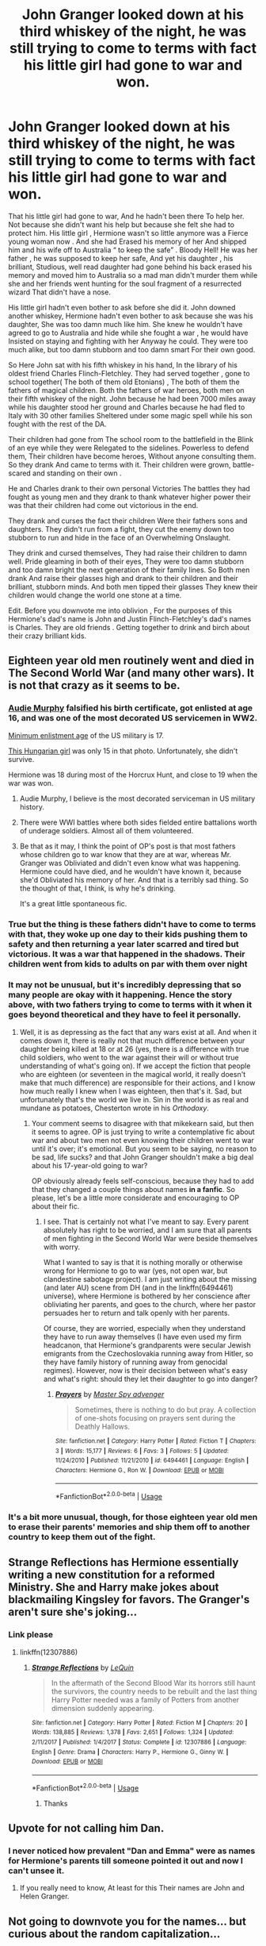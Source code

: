 #+TITLE: John Granger looked down at his third whiskey of the night, he was still trying to come to terms with fact his little girl had gone to war and won.

* John Granger looked down at his third whiskey of the night, he was still trying to come to terms with fact his little girl had gone to war and won.
:PROPERTIES:
:Author: pygmypuffonacid
:Score: 211
:DateUnix: 1579738498.0
:DateShort: 2020-Jan-23
:END:
That his little girl had gone to war, And he hadn't been there To help her. Not because she didn't want his help but because she felt she had to protect him. His little girl , Hermione wasn't so little anymore was a Fierce young woman now . And she had Erased his memory of her And shipped him and his wife off to Australia “ to keep the safe” . Bloody Hell! He was her father , he was supposed to keep her safe, And yet his daughter , his brilliant, Studious, well read daughter had gone behind his back erased his memory and moved him to Australia so a mad man didn't murder them while she and her friends went hunting for the soul fragment of a resurrected wizard That didn't have a nose.

His little girl hadn't even bother to ask before she did it. John downed another whiskey, Hermione hadn't even bother to ask because she was his daughter, She was too damn much like him. She knew he wouldn't have agreed to go to Australia and hide while she fought a war , he would have Insisted on staying and fighting with her Anyway he could. They were too much alike, but too damn stubborn and too damn smart For their own good.

So Here John sat with his fifth whiskey in his hand, In the library of his oldest friend Charles Flinch-Fletchley. They had served together , gone to school together( The both of them old Etonians) , The both of them the fathers of magical children. Both the fathers of war heroes, both men on their fifth whiskey of the night. John because he had been 7000 miles away while his daughter stood her ground and Charles because he had fled to Italy with 30 other families Sheltered under some magic spell while his son fought with the rest of the DA.

Their children had gone from The school room to the battlefield in the Blink of an eye while they were Relegated to the sidelines. Powerless to defend them, Their children have become heroes, Without anyone consulting them. So they drank And came to terms with it. Their children were grown, battle-scared and standing on their own .

He and Charles drank to their own personal Victories The battles they had fought as young men and they drank to thank whatever higher power their was that their children had come out victorious in the end.

They drank and curses the fact their children Were their fathers sons and daughters. They didn't run from a fight, they cut the enemy down too stubborn to run and hide in the face of an Overwhelming Onslaught.

They drink and cursed themselves, They had raise their children to damn well. Pride gleaming in both of their eyes, They were too damn stubborn and too damn bright the next generation of their family lines. So Both men drank And raise their glasses high and drank to their children and their brilliant, stubborn minds. And both men tipped their glasses They knew their children would change the world one stone at a time.

Edit. Before you downvote me into oblivion , For the purposes of this Hermione's dad's name is John and Justin Flinch-Fletchley's dad's names is Charles. They are old friends . Getting together to drink and birch about their crazy brilliant kids.


** Eighteen year old men routinely went and died in The Second World War (and many other wars). It is not that crazy as it seems to be.
:PROPERTIES:
:Author: ceplma
:Score: 80
:DateUnix: 1579740129.0
:DateShort: 2020-Jan-23
:END:

*** [[https://en.wikipedia.org/wiki/Audie_Murphy][Audie Murphy]] falsified his birth certificate, got enlisted at age 16, and was one of the most decorated US servicemen in WW2.

[[https://www.thebalancecareers.com/us-military-enlistment-standards-3354001][Minimum enlistment age]] of the US military is 17.

[[https://hungarytoday.hu/young-hungarian-woman-already-dead-photo-became-symbol-revolution-79727/][This Hungarian girl]] was only 15 in that photo. Unfortunately, she didn't survive.

Hermione was 18 during most of the Horcrux Hunt, and close to 19 when the war was won.
:PROPERTIES:
:Author: InquisitorCOC
:Score: 48
:DateUnix: 1579743947.0
:DateShort: 2020-Jan-23
:END:

**** Audie Murphy, I believe is the most decorated serviceman in US military history.
:PROPERTIES:
:Author: Tucan_Sam_
:Score: 9
:DateUnix: 1579762401.0
:DateShort: 2020-Jan-23
:END:


**** There were WWI battles where both sides fielded entire battalions worth of underage soldiers. Almost all of them volunteered.
:PROPERTIES:
:Author: Hellstrike
:Score: 6
:DateUnix: 1579768577.0
:DateShort: 2020-Jan-23
:END:


**** Be that as it may, I think the point of OP's post is that most fathers whose children go to war know that they are at war, whereas Mr. Granger was Obliviated and didn't even know what was happening. Hermione could have died, and he wouldn't have known it, because she'd Obliviated his memory of her. And that is a terribly sad thing. So the thought of that, I think, is why he's drinking.

It's a great little spontaneous fic.
:PROPERTIES:
:Author: writeronthemoon
:Score: 6
:DateUnix: 1579789853.0
:DateShort: 2020-Jan-23
:END:


*** True but the thing is these fathers didn't have to come to terms with that, they woke up one day to their kids pushing them to safety and then returning a year later scarred and tired but victorious. It was a war that happened in the shadows. Their children went from kids to adults on par with them over night
:PROPERTIES:
:Author: KidCoheed
:Score: 18
:DateUnix: 1579750647.0
:DateShort: 2020-Jan-23
:END:


*** It may not be unusual, but it's incredibly depressing that so many people are okay with it happening. Hence the story above, with two fathers trying to come to terms with it when it goes beyond theoretical and they have to feel it personally.
:PROPERTIES:
:Author: mikekearn
:Score: 6
:DateUnix: 1579762192.0
:DateShort: 2020-Jan-23
:END:

**** Well, it is as depressing as the fact that any wars exist at all. And when it comes down it, there is really not that much difference between your daughter being killed at 18 or at 26 (yes, there is a difference with true child soldiers, who went to the war against their will or without true understanding of what's going on). If we accept the fiction that people who are eighteen (or seventeen in the magical world, it really doesn't make that much difference) are responsible for their actions, and I know how much really I knew when I was eighteen, then that's it. Sad, but unfortunately that's the world we live in. Sin in the world is as real and mundane as potatoes, Chesterton wrote in his /Orthodoxy/.
:PROPERTIES:
:Author: ceplma
:Score: -1
:DateUnix: 1579772847.0
:DateShort: 2020-Jan-23
:END:

***** Your comment seems to disagree with that mikekearn said, but then it seems to agree. OP is just trying to write a contemplative fic about war and about two men not even knowing their children went to war until it's over; it's emotional. But you seem to be saying, no reason to be sad, life sucks? and that John Granger shouldn't make a big deal about his 17-year-old going to war?

OP obviously already feels self-conscious, because they had to add that they changed a couple things about names *in a fanfic*. So please, let's be a little more considerate and encouraging to OP about their fic.
:PROPERTIES:
:Author: writeronthemoon
:Score: 3
:DateUnix: 1579790295.0
:DateShort: 2020-Jan-23
:END:

****** I see. That is certainly not what I've meant to say. Every parent absolutely has right to be worried, and I am sure that all parents of men fighting in the Second World War were beside themselves with worry.

What I wanted to say is that it is nothing morally or otherwise wrong for Hermione to go to war (yes, not open war, but clandestine sabotage project). I am just writing about the missing (and later AU) scene from DH (and in the linkffn(6494461) universe), where Hermione is bothered by her conscience after obliviating her parents, and goes to the church, where her pastor persuades her to return and talk openly with her parents.

Of course, they are worried, especially when they understand they have to run away themselves (I have even used my firm headcanon, that Hermione's grandparents were secular Jewish emigrants from the Czechoslovakia running away from Hitler, so they have family history of running away from genocidal regimes). However, now is their decision between what's easy and what's right: should they let their daughter to go into danger?
:PROPERTIES:
:Author: ceplma
:Score: 0
:DateUnix: 1579795648.0
:DateShort: 2020-Jan-23
:END:

******* [[https://www.fanfiction.net/s/6494461/1/][*/Prayers/*]] by [[https://www.fanfiction.net/u/1779356/Master-Spy-advenger][/Master Spy advenger/]]

#+begin_quote
  Sometimes, there is nothing to do but pray. A collection of one-shots focusing on prayers sent during the Deathly Hallows.
#+end_quote

^{/Site/:} ^{fanfiction.net} ^{*|*} ^{/Category/:} ^{Harry} ^{Potter} ^{*|*} ^{/Rated/:} ^{Fiction} ^{T} ^{*|*} ^{/Chapters/:} ^{3} ^{*|*} ^{/Words/:} ^{15,177} ^{*|*} ^{/Reviews/:} ^{6} ^{*|*} ^{/Favs/:} ^{3} ^{*|*} ^{/Follows/:} ^{5} ^{*|*} ^{/Updated/:} ^{11/24/2010} ^{*|*} ^{/Published/:} ^{11/21/2010} ^{*|*} ^{/id/:} ^{6494461} ^{*|*} ^{/Language/:} ^{English} ^{*|*} ^{/Characters/:} ^{Hermione} ^{G.,} ^{Ron} ^{W.} ^{*|*} ^{/Download/:} ^{[[http://www.ff2ebook.com/old/ffn-bot/index.php?id=6494461&source=ff&filetype=epub][EPUB]]} ^{or} ^{[[http://www.ff2ebook.com/old/ffn-bot/index.php?id=6494461&source=ff&filetype=mobi][MOBI]]}

--------------

*FanfictionBot*^{2.0.0-beta} | [[https://github.com/tusing/reddit-ffn-bot/wiki/Usage][Usage]]
:PROPERTIES:
:Author: FanfictionBot
:Score: 1
:DateUnix: 1579795666.0
:DateShort: 2020-Jan-23
:END:


*** It's a bit more unusual, though, for those eighteen year old men to erase their parents' memories and ship them off to another country to keep them out of the fight.
:PROPERTIES:
:Author: thrawnca
:Score: 4
:DateUnix: 1579784338.0
:DateShort: 2020-Jan-23
:END:


** Strange Reflections has Hermione essentially writing a new constitution for a reformed Ministry. She and Harry make jokes about blackmailing Kingsley for favors. The Granger's aren't sure she's joking...
:PROPERTIES:
:Author: streakermaximus
:Score: 22
:DateUnix: 1579747544.0
:DateShort: 2020-Jan-23
:END:

*** Link please
:PROPERTIES:
:Author: pygmypuffonacid
:Score: 5
:DateUnix: 1579747648.0
:DateShort: 2020-Jan-23
:END:

**** linkffn(12307886)
:PROPERTIES:
:Author: streakermaximus
:Score: 8
:DateUnix: 1579747870.0
:DateShort: 2020-Jan-23
:END:

***** [[https://www.fanfiction.net/s/12307886/1/][*/Strange Reflections/*]] by [[https://www.fanfiction.net/u/1634726/LeQuin][/LeQuin/]]

#+begin_quote
  In the aftermath of the Second Blood War its horrors still haunt the survivors, the country needs to be rebuilt and the last thing Harry Potter needed was a family of Potters from another dimension suddenly appearing.
#+end_quote

^{/Site/:} ^{fanfiction.net} ^{*|*} ^{/Category/:} ^{Harry} ^{Potter} ^{*|*} ^{/Rated/:} ^{Fiction} ^{M} ^{*|*} ^{/Chapters/:} ^{20} ^{*|*} ^{/Words/:} ^{138,885} ^{*|*} ^{/Reviews/:} ^{1,378} ^{*|*} ^{/Favs/:} ^{2,651} ^{*|*} ^{/Follows/:} ^{1,324} ^{*|*} ^{/Updated/:} ^{2/11/2017} ^{*|*} ^{/Published/:} ^{1/4/2017} ^{*|*} ^{/Status/:} ^{Complete} ^{*|*} ^{/id/:} ^{12307886} ^{*|*} ^{/Language/:} ^{English} ^{*|*} ^{/Genre/:} ^{Drama} ^{*|*} ^{/Characters/:} ^{Harry} ^{P.,} ^{Hermione} ^{G.,} ^{Ginny} ^{W.} ^{*|*} ^{/Download/:} ^{[[http://www.ff2ebook.com/old/ffn-bot/index.php?id=12307886&source=ff&filetype=epub][EPUB]]} ^{or} ^{[[http://www.ff2ebook.com/old/ffn-bot/index.php?id=12307886&source=ff&filetype=mobi][MOBI]]}

--------------

*FanfictionBot*^{2.0.0-beta} | [[https://github.com/tusing/reddit-ffn-bot/wiki/Usage][Usage]]
:PROPERTIES:
:Author: FanfictionBot
:Score: 8
:DateUnix: 1579747883.0
:DateShort: 2020-Jan-23
:END:

****** Thanks
:PROPERTIES:
:Author: pygmypuffonacid
:Score: 2
:DateUnix: 1579748378.0
:DateShort: 2020-Jan-23
:END:


** Upvote for not calling him Dan.
:PROPERTIES:
:Author: Taure
:Score: 15
:DateUnix: 1579762612.0
:DateShort: 2020-Jan-23
:END:

*** I never noticed how prevalent "Dan and Emma" were as names for Hermione's parents till someone pointed it out and now I can't unsee it.
:PROPERTIES:
:Author: asifbaig
:Score: 7
:DateUnix: 1579790447.0
:DateShort: 2020-Jan-23
:END:

**** If you really need to know, At least for this Their names are John and Helen Granger.
:PROPERTIES:
:Author: pygmypuffonacid
:Score: 3
:DateUnix: 1579831018.0
:DateShort: 2020-Jan-24
:END:


** Not going to downvote you for the names... but curious about the random capitalization...
:PROPERTIES:
:Author: HegemoneMilo
:Score: 24
:DateUnix: 1579748643.0
:DateShort: 2020-Jan-23
:END:

*** Written on the mobile app . Sorry about the capitalization.
:PROPERTIES:
:Author: pygmypuffonacid
:Score: 6
:DateUnix: 1579748785.0
:DateShort: 2020-Jan-23
:END:

**** It's okay... I thought it was for emPHasis.
:PROPERTIES:
:Author: HegemoneMilo
:Score: 10
:DateUnix: 1579749712.0
:DateShort: 2020-Jan-23
:END:

***** Lol
:PROPERTIES:
:Author: pygmypuffonacid
:Score: 3
:DateUnix: 1579750720.0
:DateShort: 2020-Jan-23
:END:


**** I thought it was to remind us that they're drinking copiously.

Writing is an art, and artistic mistakes are just another opportunity for the audience to get creative with interpretation.
:PROPERTIES:
:Author: TARDISandFirebolt
:Score: 5
:DateUnix: 1579793072.0
:DateShort: 2020-Jan-23
:END:


** Proud, angry and terrified.

Nicely done :)
:PROPERTIES:
:Author: LiriStorm
:Score: 8
:DateUnix: 1579747050.0
:DateShort: 2020-Jan-23
:END:


** Finch not Flinch
:PROPERTIES:
:Author: poondi
:Score: 5
:DateUnix: 1579747830.0
:DateShort: 2020-Jan-23
:END:


** The name John Granger made me think that it was going to be a John Wick-esque character.
:PROPERTIES:
:Author: MrRandom04
:Score: 4
:DateUnix: 1579783077.0
:DateShort: 2020-Jan-23
:END:


** I liked this! Thanks for sharing.
:PROPERTIES:
:Author: writeronthemoon
:Score: 2
:DateUnix: 1579789694.0
:DateShort: 2020-Jan-23
:END:


** This might be a good prompt; it's certainly gotten positive reviews. But please take the time to go through and edit for grammar, especially the capitalization. It took me 5 minutes to get through this. It shouldn't.
:PROPERTIES:
:Author: Impossible-Poetry
:Score: 1
:DateUnix: 1579754322.0
:DateShort: 2020-Jan-23
:END:

